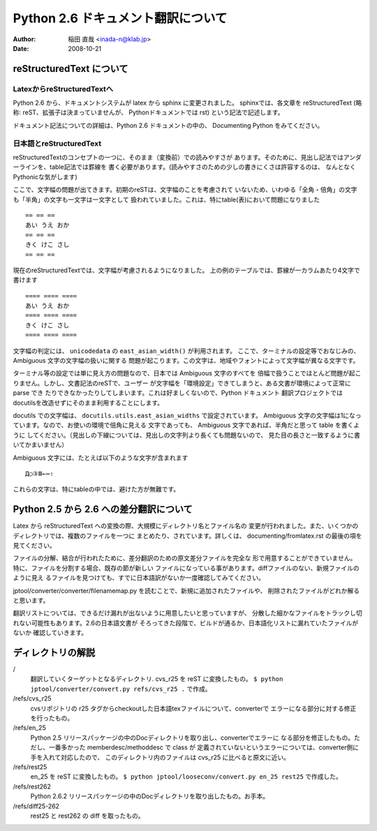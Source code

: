 #######################################
 Python 2.6 ドキュメント翻訳について
#######################################

:author: 稲田 直哉  <inada-n@klab.jp>
:date: 2008-10-21


reStructuredText について
=========================

LatexからreStructuredTextへ
---------------------------
Python 2.6 から、ドキュメントシステムが latex から sphinx に変更されました。
sphinxでは、各文章を reStructuredText (略称: reST、拡張子は決まっていませんが、
Pythonドキュメントでは rst) という記法で記述します。

ドキュメント記法についての詳細は、Python 2.6 ドキュメントの中の、
Documenting Python をみてください。

日本語とreStructuredText
------------------------
reStructuredTextのコンセプトの一つに、そのまま（変換前）での読みやすさが
あります。そのために、見出し記法ではアンダーラインを、table記法では罫線を
書く必要があります。(読みやすさのための少しの書きにくさは許容するのは、
なんとなくPythonicな気がします)

ここで、文字幅の問題が出てきます。初期のreSTは、文字幅のことを考慮されて
いないため、いわゆる「全角・倍角」の文字も「半角」の文字も一文字は一文字として
扱われていました。これは、特にtable(表)において問題になりました ::

    == == ==
    あい うえ おか
    == == ==
    きく けこ さし
    == == ==

現在のreStructuredTextでは、文字幅が考慮されるようになりました。
上の例のテーブルでは、罫線が一カラムあたり4文字で書けます ::

    ==== ==== ====
    あい うえ おか
    ==== ==== ====
    きく けこ さし
    ==== ==== ====

文字幅の判定には、 ``unicodedata`` の ``east_asian_width()`` が利用されます。
ここで、ターミナルの設定等でおなじみの、Ambiguous 文字の文字幅の扱いに関する
問題が起こります。この文字は、地域やフォントによって文字幅が異なる文字です。

ターミナル等の設定では単に見え方の問題なので、日本では Ambiguous 文字のすべてを
倍幅で扱うことでほとんど問題が起こりません。しかし、文書記法のreSTで、ユーザー
が文字幅を「環境設定」できてしまうと、ある文書が環境によって正常に parse でき
たりできなかったりしてしまいます。これは好ましくないので、Python ドキュメント
翻訳プロジェクトではdocutilsを改造せずにそのまま利用することにします。

docutils での文字幅は、 ``docutils.utils.east_asian_widths`` で設定されています。
Ambiguous 文字の文字幅は1になっています。なので、お使いの環境で倍角に見える
文字であっても、 Ambiguous 文字であれば、半角だと思って table を書くように
してください。（見出しの下線については、見出しの文字列より長くても問題ないので、
見た目の長さと一致するように書いてかまいません）

Ambiguous 文字には、たとえば以下のような文字が含まれます ::

 Д○③Ⅲ←⇔⇧

これらの文字は、特にtableの中では、避けた方が無難です。


Python 2.5 から 2.6 への差分翻訳について
========================================
Latex から reStructuredText への変換の際、大規模にディレクトリ名とファイル名の
変更が行われました。また、いくつかのディレクトリでは、複数のファイルを一つに
まとめたり、されています。詳しくは、 documenting/fromlatex.rst の最後の項を
見てください。

ファイルの分解、結合が行われたために、差分翻訳のための原文差分ファイルを完全な
形で用意することができていません。特に、ファイルを分割する場合、既存の節が新しい
ファイルになっている事があります。diffファイルのない、新規ファイルのように見え
るファイルを見つけても、すでに日本語訳がないか一度確認してみてください。

jptool/converter/converter/filenamemap.py を読むことで、新規に追加されたファイルや、
削除されたファイルがどれか解ると思います。

翻訳リストについては、できるだけ漏れが出ないように用意したいと思っていますが、
分散した細かなファイルをトラックし切れない可能性もあります。2.6の日本語文書が
そろってきた段階で、ビルドが通るか、日本語化リストに漏れていたファイルがないか
確認していきます。

ディレクトリの解説
===================
/
   翻訳していくターゲットとなるディレクトリ.
   cvs_r25 を reST に変換したもの。
   ``$ python jptool/converter/convert.py refs/cvs_r25 .``
   で作成。

/refs/cvs_r25
   cvsリポジトリの r25 タグからcheckoutした日本語texファイルについて、converterで
   エラーになる部分に対する修正を行ったもの。

/refs/en_25
   Python 2.5 リリースパッケージの中のDocディレクトリを取り出し、converterでエラーに
   なる部分を修正したもの。ただし、一番多かった memberdesc/methoddesc で class が
   定義されていないというエラーについては、converter側に手を入れて対応したので、
   このディレクトリ内のファイルは cvs_r25 に比べると原文に近い。

/refs/rest25
   en_25 を reST に変換したもの。
   ``$ python jptool/looseconv/convert.py en_25 rest25``
   で作成した。

/refs/rest262
   Python 2.6.2 リリースパッケージの中のDocディレクトリを取り出したもの。お手本。

/refs/diff25-262
   rest25 と rest262 の diff を取ったもの。

